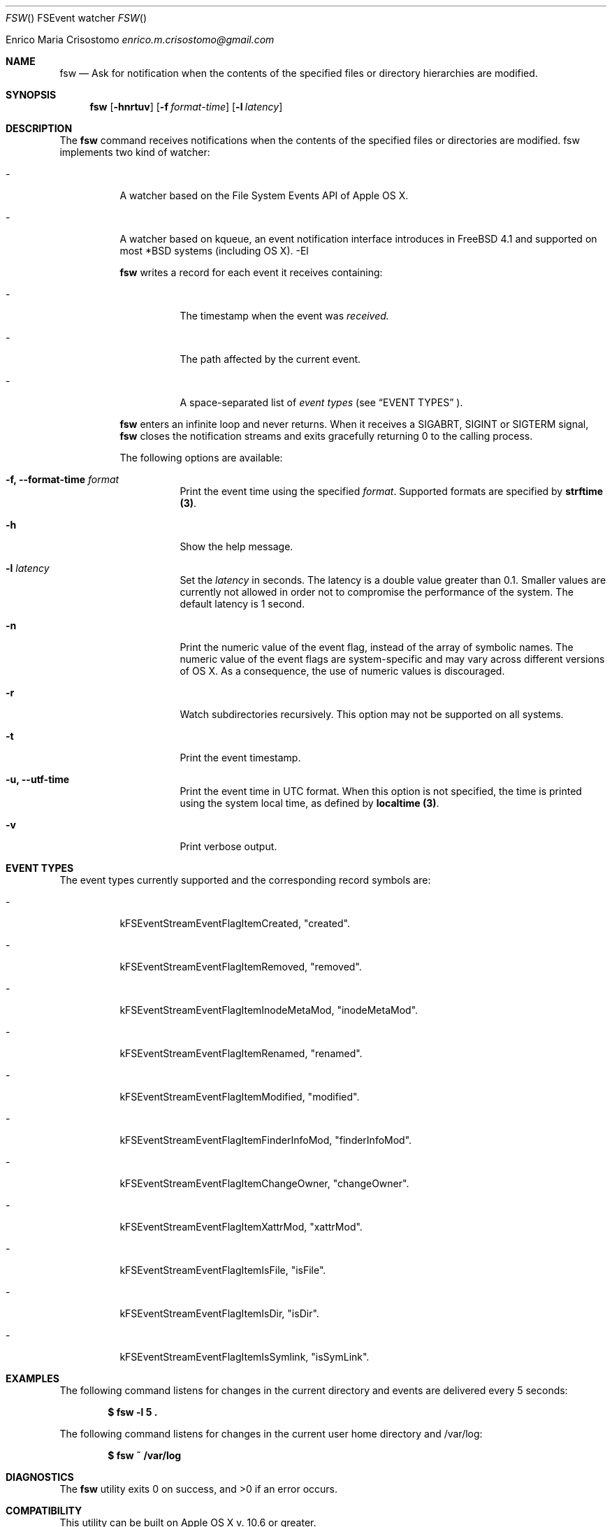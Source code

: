 .\"   $Id$
.\"
.\"   Man page for the fsw command.
.\"
.\"   $Log$
.\"
.Dd February 10, 2014
.Dt FSW "" "FSEvent watcher"
.Os "Darwin 10.0"
.An Enrico Maria Crisostomo
.Ad enrico.m.crisostomo@gmail.com
.Pp
.Sh NAME
.Nm fsw
.Nd Ask for notification when the contents of the specified files or directory
hierarchies are modified.

.Sh SYNOPSIS
.Nm fsw
.Op Fl hnrtuv
.Op Fl f Ar format-time
.Op Fl l Ar latency

.Sh DESCRIPTION
The 
.Nm
command receives notifications when the contents of the specified files or
directories are modified.
fsw implements two kind of
watcher:
.Bl -tag -width indent
.It -
A watcher based on the File System Events API of Apple OS X.
.It -
A watcher based on kqueue, an event notification interface introduces in
FreeBSD 4.1 and supported on most *BSD systems (including OS X).
-El

.Nm
writes a record for each event it receives containing:
.Bl -tag -width indent
.It -
The timestamp when the event was
.Em received.
.It -
The path affected by the current event.
.It -
A space-separated list of
.Em event types
(see 
.Sx EVENT TYPES
).
.El

.Pp
.Nm
enters an infinite loop and never returns.
When it receives a SIGABRT, SIGINT or SIGTERM signal,
.Nm
closes the notification streams and exits gracefully returning 0 to the calling
process.

.Pp
The following options are available:
.Bl -tag -width indent

.It Fl f, -format-time Ar format
Print the event time using the specified
.Ar format .
Supported formats are specified by
.Sy strftime (3) .

.It Fl h
Show the help message.

.It Fl l Ar latency
Set the
.Ar latency 
in seconds.
The latency is a double value greater than 0.1.
Smaller values are currently not allowed in order not to compromise the
performance of the system.
The default latency is 1 second.

.It Fl n
Print the numeric value of the event flag, instead of the array of symbolic
names.
The numeric value of the event flags are system-specific and may vary across
different versions of OS X.
As a consequence, the use of numeric values is discouraged. 

.It Fl r
Watch subdirectories recursively.  This option may not be supported on all
systems.

.It Fl t
Print the event timestamp.

.It Fl u, -utf-time
Print the event time in UTC format.
When this option is not specified, the time is printed using the system
.Em
local
time, as defined by
.Sy localtime (3) .

.It Fl v
Print verbose output.

.El

.Sh EVENT TYPES
The event types currently supported and the corresponding record symbols are:
.Bl -tag -width indent
.It -
kFSEventStreamEventFlagItemCreated, "created".

.It -
kFSEventStreamEventFlagItemRemoved, "removed".

.It -
kFSEventStreamEventFlagItemInodeMetaMod, "inodeMetaMod".

.It -
kFSEventStreamEventFlagItemRenamed, "renamed".

.It -
kFSEventStreamEventFlagItemModified, "modified".

.It -
kFSEventStreamEventFlagItemFinderInfoMod, "finderInfoMod".

.It -
kFSEventStreamEventFlagItemChangeOwner, "changeOwner".

.It -
kFSEventStreamEventFlagItemXattrMod, "xattrMod".

.It -
kFSEventStreamEventFlagItemIsFile, "isFile".

.It -
kFSEventStreamEventFlagItemIsDir, "isDir".

.It -
kFSEventStreamEventFlagItemIsSymlink, "isSymLink".

.El 

.Sh EXAMPLES
The following command listens for changes in the current directory and events
are delivered every 5 seconds:
.Pp
.Dl "$ fsw -l 5 ."
.Pp 
The following command listens for changes in the current user home directory and
/var/log:
.Pp
.Dl "$ fsw ~ /var/log"

.Sh DIAGNOSTICS
The
.Nm
utility exits 0 on success, and >0 if an error occurs.
.Sh COMPATIBILITY
This utility can be built on Apple OS X v. 10.6 or greater.

.Sh BUGS
No bugs are known.
